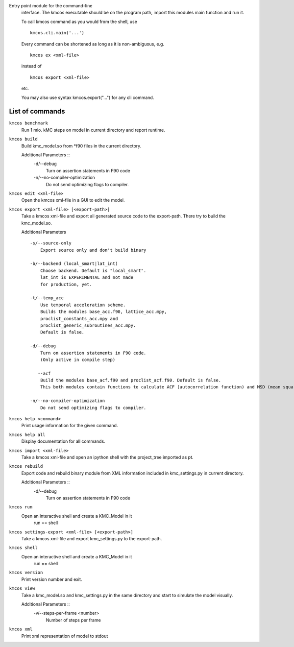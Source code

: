 Entry point module for the command-line
   interface. The kmcos executable should be
   on the program path, import this modules
   main function and run it.

   To call kmcos command as you would from the shell,
   use ::

       kmcos.cli.main('...')

   Every command can be shortened as long as it is non-ambiguous, e.g. ::


    kmcos ex <xml-file>

   instead of ::

    kmcos export <xml-file>

   etc.

   You may also use syntax kmcos.export("...") for any cli command.
   
List of commands
^^^^^^^^^^^^^^^^



``kmcos benchmark``
    Run 1 mio. kMC steps on model in current directory
    and report runtime.


``kmcos build``
    Build kmc_model.so from \*f90 files in the
    current directory.

    Additional Parameters ::
        -d/--debug
            Turn on assertion statements in F90 code

        -n/--no-compiler-optimization
            Do not send optimizing flags to compiler.


``kmcos edit <xml-file>``
    Open the kmcos xml-file in a GUI to edit
    the model.


``kmcos export <xml-file> [<export-path>]``
    Take a kmcos xml-file and export all generated
    source code to the export-path. There try to
    build the kmc_model.so.

    Additional Parameters ::

        -s/--source-only
            Export source only and don't build binary

        -b/--backend (local_smart|lat_int)
            Choose backend. Default is "local_smart".
            lat_int is EXPERIMENTAL and not made
            for production, yet.

        -t/--temp_acc
            Use temporal acceleration scheme.
            Builds the modules base_acc.f90, lattice_acc.mpy,
            proclist_constants_acc.mpy and
            proclist_generic_subroutines_acc.mpy.
            Default is false.

        -d/--debug
            Turn on assertion statements in F90 code.
            (Only active in compile step)

           --acf
            Build the modules base_acf.f90 and proclist_acf.f90. Default is false.
            This both modules contain functions to calculate ACF (autocorrelation function) and MSD (mean squared displacement).

        -n/--no-compiler-optimization
            Do not send optimizing flags to compiler.


``kmcos help <command>``
    Print usage information for the given command.


``kmcos help all``
    Display documentation for all commands.


``kmcos import <xml-file>``
    Take a kmcos xml-file and open an ipython shell
    with the project_tree imported as pt.


``kmcos rebuild``
    Export code and rebuild binary module from XML
    information included in kmc_settings.py in
    current directory.

    Additional Parameters ::
        -d/--debug
            Turn on assertion statements in F90 code


``kmcos run``
    Open an interactive shell and create a KMC_Model in it
               run == shell


``kmcos settings-export <xml-file> [<export-path>]``
    Take a kmcos xml-file and export kmc_settings.py
    to the export-path.


``kmcos shell``
    Open an interactive shell and create a KMC_Model in it
               run == shell


``kmcos version``
    Print version number and exit.


``kmcos view``
    Take a kmc_model.so and kmc_settings.py in the
    same directory and start to simulate the
    model visually.

    Additional Parameters ::
        -v/--steps-per-frame <number>
            Number of steps per frame



``kmcos xml``
    Print xml representation of model to stdout
